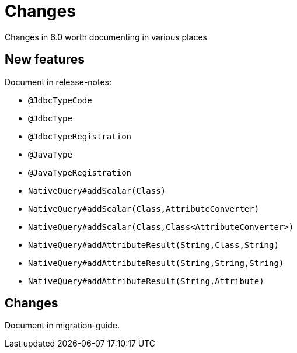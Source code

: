 = Changes

Changes in 6.0 worth documenting in various places


== New features

Document in release-notes:

* `@JdbcTypeCode`
* `@JdbcType`
* `@JdbcTypeRegistration`
* `@JavaType`
* `@JavaTypeRegistration`
* `NativeQuery#addScalar(Class)`
* `NativeQuery#addScalar(Class,AttributeConverter)`
* `NativeQuery#addScalar(Class,Class<AttributeConverter>)`
* `NativeQuery#addAttributeResult(String,Class,String)`
* `NativeQuery#addAttributeResult(String,String,String)`
* `NativeQuery#addAttributeResult(String,Attribute)`


== Changes

Document in migration-guide.